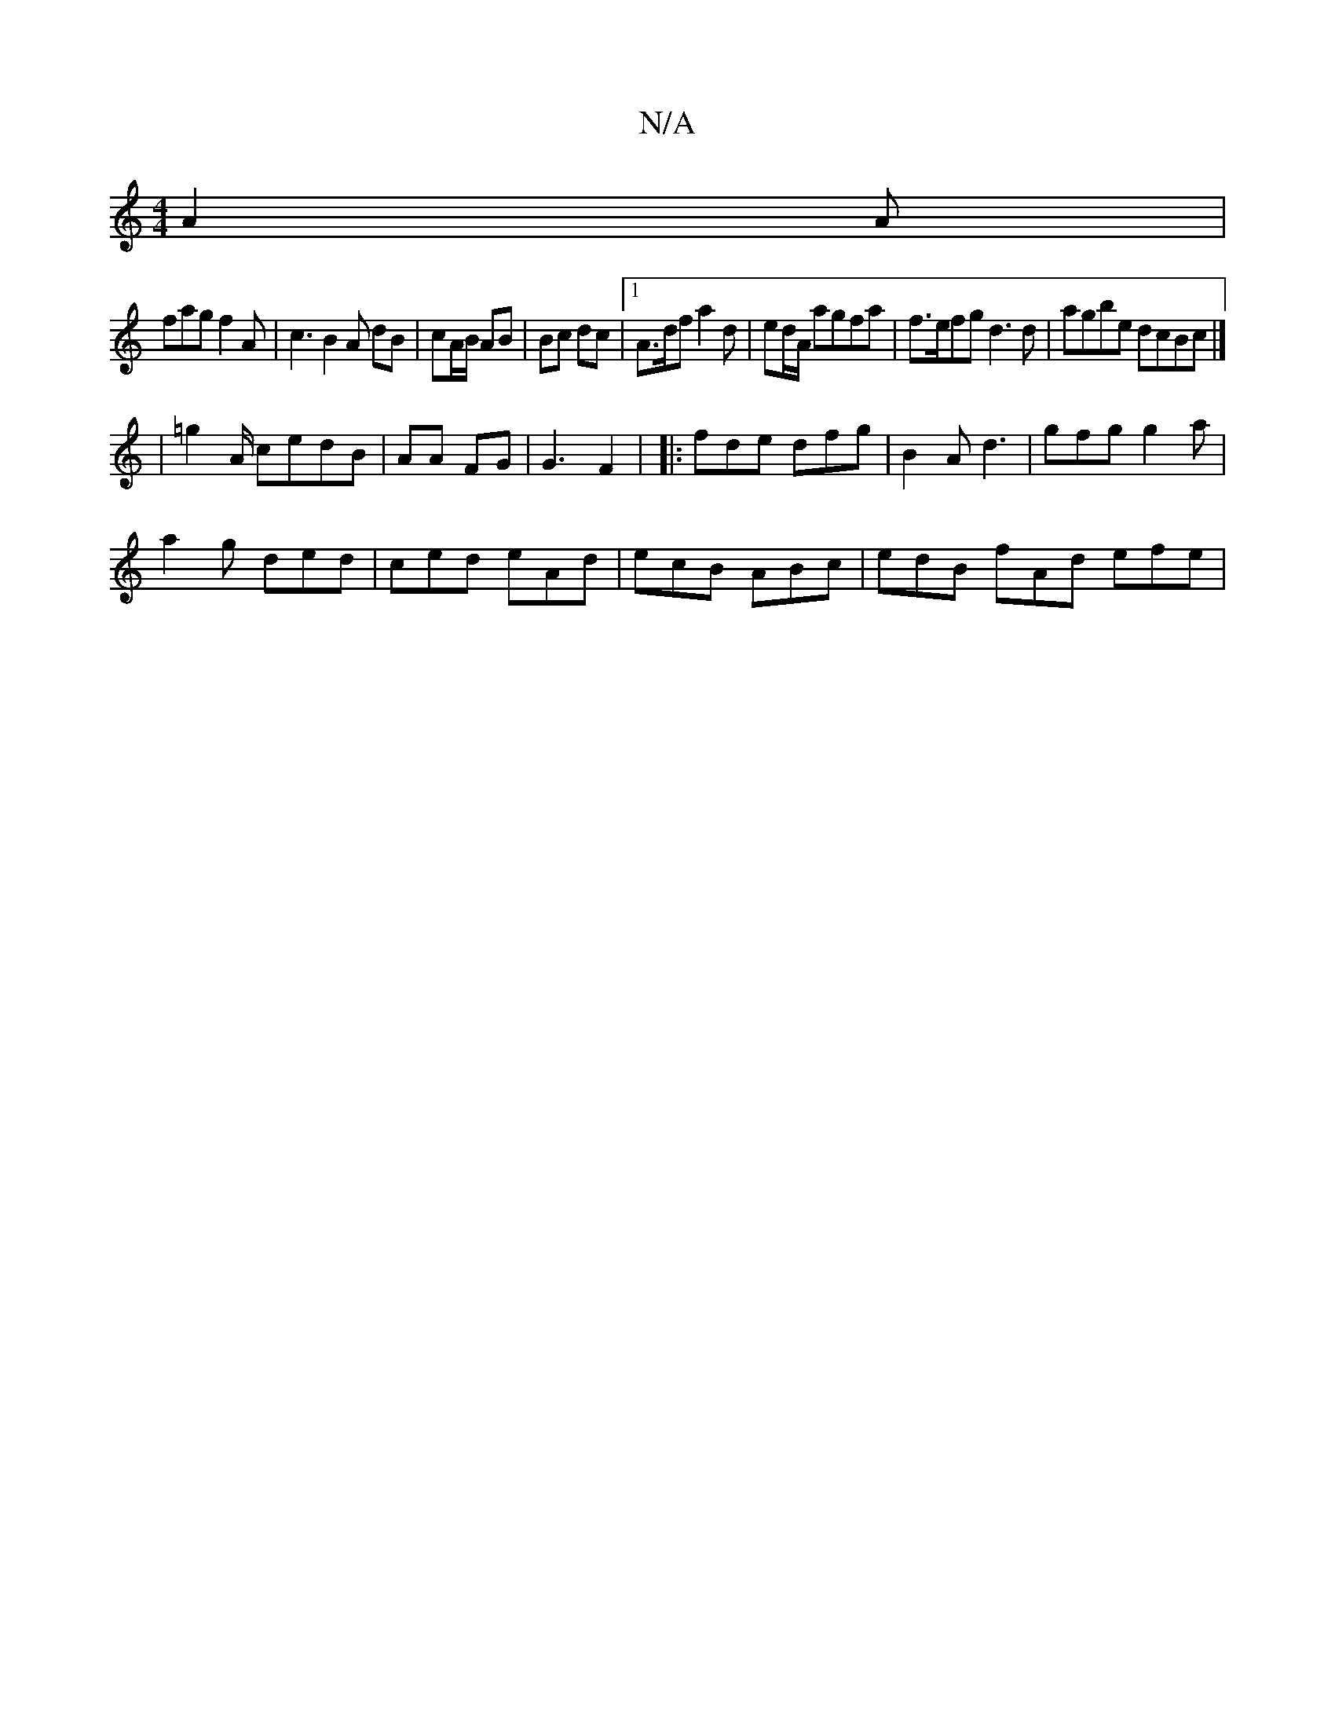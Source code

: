 X:1
T:N/A
M:4/4
R:N/A
K:Cmajor
 A2 A|
fag f2A | c3 B2 A dB | cA/B/ AB  | Bc dc |1 A>df a2 d|ed/A/ agfa | f>efg d3d | agbe dcBc |]
| =g2 A/2 cedB|AA FG | G3 F2 | |: fde dfg |B2A d3 |gfg g2a|
a2g ded|ced eAd | ecB ABc | edB fAd efe |